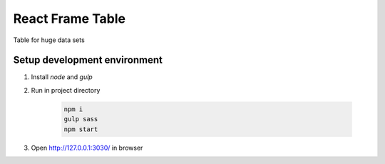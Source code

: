 =================
React Frame Table
=================

Table for huge data sets

Setup development environment
=============================

#. Install `node` and `gulp`

#. Run in project directory

    .. code-block:: bash

        npm i
        gulp sass
        npm start


#. Open http://127.0.0.1:3030/ in browser
